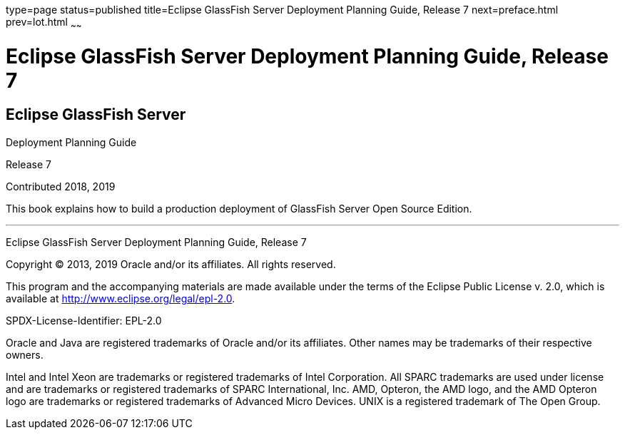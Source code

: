 type=page
status=published
title=Eclipse GlassFish Server Deployment Planning Guide, Release 7
next=preface.html
prev=lot.html
~~~~~~

= Eclipse GlassFish Server Deployment Planning Guide, Release 7

[[eclipse-glassfish-server]]
== Eclipse GlassFish Server

Deployment Planning Guide

Release 7

Contributed 2018, 2019

This book explains how to build a production deployment of GlassFish
Server Open Source Edition.

[[sthref1]]

'''''

Eclipse GlassFish Server Deployment Planning Guide, Release 7

Copyright © 2013, 2019 Oracle and/or its affiliates. All rights reserved.

This program and the accompanying materials are made available under the
terms of the Eclipse Public License v. 2.0, which is available at
http://www.eclipse.org/legal/epl-2.0.

SPDX-License-Identifier: EPL-2.0

Oracle and Java are registered trademarks of Oracle and/or its
affiliates. Other names may be trademarks of their respective owners.

Intel and Intel Xeon are trademarks or registered trademarks of Intel
Corporation. All SPARC trademarks are used under license and are
trademarks or registered trademarks of SPARC International, Inc. AMD,
Opteron, the AMD logo, and the AMD Opteron logo are trademarks or
registered trademarks of Advanced Micro Devices. UNIX is a registered
trademark of The Open Group.
